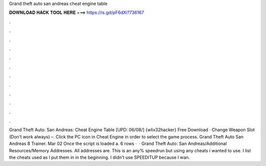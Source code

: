 Grand theft auto san andreas cheat engine table

𝐃𝐎𝐖𝐍𝐋𝐎𝐀𝐃 𝐇𝐀𝐂𝐊 𝐓𝐎𝐎𝐋 𝐇𝐄𝐑𝐄 ===> https://is.gd/pF6dXi?736167

.

.

.

.

.

.

.

.

.

.

.

.

Grand Theft Auto: San Andreas: Cheat Engine Table [UPD: 06/08/] {wlix32hacker} Free Download · Change Weapon Slot (Don't work always) –. Click the PC icon in Cheat Engine in order to select the game process. Grand Theft Auto San Andreas 8 Trainer. Mar 02 Once the script is loaded a. 6 rows ·  · Grand Theft Auto: San Andreas/Additional Resources/Memory Addresses. All addresses are. This is an any% speedrun but using any cheats i wanted to use. I list the cheats used as I put them in in the beginning. I didn't use SPEEDITUP because I wan.